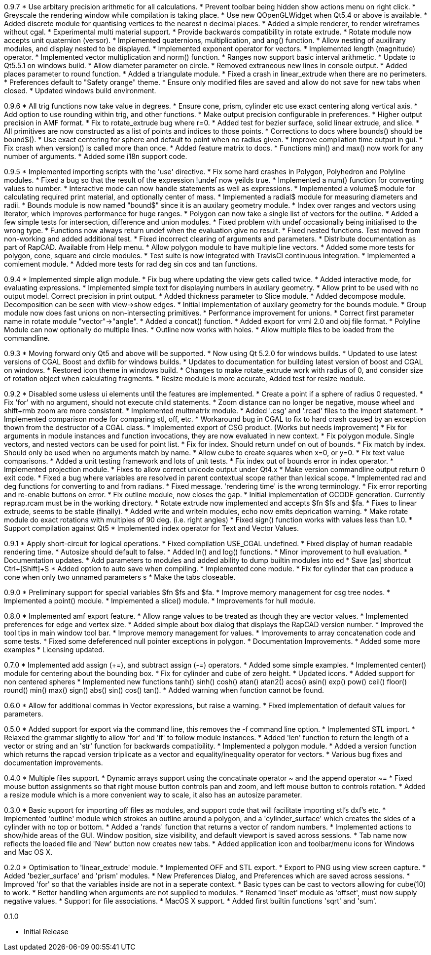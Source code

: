 0.9.7
   * Use arbitary precision arithmetic for all calculations.
   * Prevent toolbar being hidden show actions menu on right click.
   * Greyscale the rendering window while compilation is taking place.
   * Use new QOpenGLWidget when Qt5.4 or above is available.
   * Added discrete module for quantising vertices to the nearest n decimal places.
   * Added a simple renderer, to render wireframes without cgal.
   * Experimental multi material support.
   * Provide backwards compatibility in rotate extrude.
   * Rotate module now accepts unit quaternion (versor).
   * Implemented quaternions, multiplication, and ang() function.
   * Allow nesting of auxilirary modules, and display nested to be displayed.
   * Implemented exponent operator for vectors.
   * Implemented length (magnitude) operator.
   * Implemented vector multiplication and norm() function.
   * Ranges now support basic interval arithmetic.
   * Update to Qt5.5.1 on windows build.
   * Allow diameter parameter on circle.
   * Removed extraneous new lines in console output.
   * Added places parameter to round function.
   * Added a triangulate module.
   * Fixed a crash in linear_extrude when there are no perimeters.
   * Preferences default to "Safety orange" theme.
   * Ensure only modified files are saved and allow do not save for new tabs when closed.
   * Updated windows build environment.

0.9.6
   * All trig functions now take value in degrees.
   * Ensure cone, prism, cylinder etc use exact centering along vertical axis.
   * Add option to use rounding within trig, and other functions.
   * Make output precision configurable in preferences.
   * Higher output precision in AMF format.
   * Fix to rotate_extrude bug where r=0.
   * Added test for bezier surface, solid linear extrude, and slice.
   * All primitives are now constructed as a list of points and indices to those points.
   * Corrections to docs where bounds() should be bound$().
   * Use exact centering for sphere and default to point when no radius given.
   * Improve compilation time output in gui.
   * Fix crash when version() is called more than once.
   * Added feature matrix to docs.
   * Functions min() and max() now work for any number of arguments.
   * Added some i18n support code.

0.9.5
   * Implemented importing scripts with the 'use' directive.
   * Fix some hard crashes in Polygon, Polyhedron and Polyline modules.
   * Fixed a bug so that the result of the expression !undef now yeilds true.
   * Implemented a num() function for converting values to number.
   * Interactive mode can now handle statements as well as expressions.
   * Implemented a volume$ module for calculating required print material, and optionally center of mass.
   * Implemented a radial$ module for measuring diameters and radii.
   * Bounds module is now named "bound$" since it is an auxilary geometry module.
   * Index over ranges and vectors using Iterator, which improves performance for huge ranges.
   * Polygon can now take a single list of vectors for the outline.
   * Added a few simple tests for intersection, difference and union modules.
   * Fixed problem with undef occasionally being initialised to the wrong type.
   * Functions now always return undef when the evaluation give no result.
   * Fixed nested functions. Test moved from non-working and added additional test.
   * Fixed incorrect clearing of arguments and parameters.
   * Distribute documentation as part of RapCAD. Available from Help menu.
   * Allow polygon module to have multiple line vectors.
   * Added some more tests for polygon, cone, square and circle modules.
   * Test suite is now integrated with TravisCI continuous integration.
   * Implemented a comlement module.
   * Added more tests for rad deg sin cos and tan functions.

0.9.4
   * Implemented simple align module.
   * Fix bug where updating the view gets called twice.
   * Added interactive mode, for evaluating expressions.
   * Implemented simple text for displaying numbers in auxilary geometry.
   * Allow print to be used with no output model. Correct precision in print output.
   * Added thickness parameter to Slice module.
   * Added decompose module. Decomposition can be seen with view->show edges.
   * Initial implementation of auxilary geometry for the bounds module.
   * Group module now does fast unions on non-intersecting primitives.
   * Performance improvement for unions.
   * Correct first parameter name in rotate module "vector"->"angle".
   * Added a concat() function.
   * Added export for vrml 2.0 and obj file format.
   * Polyline Module can now optionally do multiple lines.
   * Outline now works with holes.
   * Allow multiple files to be loaded from the commandline.

0.9.3
   * Moving forward only Qt5 and above will be supported.
   * Now using Qt 5.2.0 for windows builds.
   * Updated to use latest versions of CGAL Boost and dxflib for windows builds.
   * Updates to documentation for building latest version of boost and CGAL on windows.
   * Restored icon theme in windows build.
   * Changes to make rotate_extrude work with radius of 0, and consider size of rotation object when calculating fragments.
   * Resize module is more accurate, Added test for resize module.

0.9.2
   * Disabled some usless ui elements until the features are implemented.
   * Create a point if a sphere of radius 0 requested.
   * Fix 'for' with no argument, should not execute child statements.
   * Zoom distance can no longer be negative, mouse wheel and shift+rmb zoom are more consistent.
   * Implemented multmatrix module.
   * Added '.csg' and '.rcad' files to the import statement.
   * Implemented comparison mode for comparing stl, off, etc.
   * Workaround bug in CGAL to fix to hard crash caused by an exception thown from the destructor of a CGAL class.
   * Implemented export of CSG product. (Works but needs improvement)
   * Fix for arguments in module instances and function invocations, they are now evaluated in new context.
   * Fix polygon module. Single vectors, and nested vectors can be used for point list.
   * Fix for index. Should return undef on out of bounds.
   * Fix match by index. Should only be used when no arguments match by name.
   * Allow cube to create squares when x=0, or y=0.
   * Fix text value comparisons.
   * Added a unit testing framework and lots of unit tests.
   * Fix index out of bounds error in index operator.
   * Implemented projection module.
   * Fixes to allow correct unicode output under Qt4.x
   * Make version commandline output return 0 exit code.
   * Fixed a bug where variables are resolved in parent contextual scope rather than lexical scope.
   * Implemented rad and deg functions for converting to and from radians.
   * Fixed message. 'rendering time' is the wrong terminology.
   * Fix error reporting and re-enable buttons on error.
   * Fix outline module, now closes the gap.
   * Initial implementation of GCODE generation. Currently reprap.rcam must be in the working directory.
   * Rotate extrude now implemented and accepts $fn $fs and $fa.
   * Fixes to linear extrude, seems to be stable (finally).
   * Added write and writeln modules, echo now emits deprication warning.
   * Make rotate module do exact rotations with multiples of 90 deg. (i.e. right angles)
   * Fixed sign() function works with values less than 1.0.
   * Support compilation against Qt5
   * Implemented index operator for Text and Vector Values.

0.9.1
   * Apply short-circuit for logical operations.
   * Fixed compilation USE_CGAL undefined.
   * Fixed display of human readable rendering time.
   * Autosize should default to false.
   * Added ln() and log() functions.
   * Minor improvement to hull evaluation.
   * Documentation updates.
   * Add parameters to modules and added ability to dump builtin modules into ed
   * Save [as] shortcut Ctrl+[Shift]+S
   * Added option to auto save when compiling.
   * Implemented cone module.
   * Fix for cylinder that can produce a cone when only two unnamed parameters s
   * Make the tabs closeable.

0.9.0
   * Preliminary support for special variables $fn $fs and $fa.
   * Improve memory management for csg tree nodes.
   * Implemented a point() module.
   * Implemented a slice() module.
   * Improvements for hull module.

0.8.0
   * Implemented amf export feature.
   * Allow range values to be treated as though they are vector values.
   * Implemented preferences for edge and vertex size.
   * Added simple about box dialog that displays the RapCAD version number.
   * Improved the tool tips in main window tool bar.
   * Improve memory management for values.
   * Improvements to array concatenation code and some tests.
   * Fixed some defeferenced null pointer exceptions in polygon.
   * Documentation Improvements.
   * Added some more examples 
   * Licensing updated.

0.7.0
   * Implemented add assign (+=), and subtract assign (-=) operators.
   * Added some simple examples.
   * Implemented center() module for centering about the bounding box.
   * Fix for cylinder and cube of zero height.
   * Updated icons.
   * Added support for non centered spheres
   * Implemented new functions tanh() sinh() cosh() atan() atan2() acos()
     asin() exp() pow() ceil() floor() round() min() max() sign() abs()
     sin() cos() tan().
   * Added warning when function cannot be found.

0.6.0
   * Allow for additional commas in Vector expressions, but raise a warning.
   * Fixed implementation of default values for parameters.

0.5.0
  * Added support for export via the command line, this removes the -f command
    line option.
  * Implemented STL import.
  * Relaxed the grammar slightly to allow 'for' and 'if' to follow module instances.
  * Added 'len' function to return the length of a vector or string and an
    'str' function for backwards compatibility.
  * Implemented a polygon module.
  * Added a version function which returns the rapcad version triplicate as a
    vector and equality/inequality operator for vectors.
  * Various bug fixes and documentation improvements.

0.4.0
  * Multiple files support.
  * Dynamic arrays support using the concatinate operator ~ and the append
    operator ~=
  * Fixed mouse button assignments so that right mouse button controls pan and
    zoom, and left mouse button to controls rotation.
  * Added a resize module which is a more convenient way to scale, it also has an
    autosize parameter.

0.3.0
  * Basic support for importing off files as modules, and support code
    that will facilitate importing stl's dxf's etc.
  * Implemented 'outline' module which strokes an outline around a polygon, and
    a 'cylinder_surface' which creates the sides of a cylinder with no top or
    bottom.
  * Added a 'rands' function that returns a vector of random numbers.
  * Implemented actions to show/hide areas of the GUI. Window position, size
    visibility, and default viewport is saved across sessions.
  * Tab name now reflects the loaded file and 'New' button now creates new tabs.
  * Added application icon and toolbar/menu icons for Windows and Mac OS X.

0.2.0
  * Optimisation to 'linear_extrude' module.
  * Implemented OFF and STL export.
  * Export to PNG using view screen capture.
  * Added 'bezier_surface' and 'prism' modules.
  * New Preferences Dialog, and Preferences which are saved across sessions.
  * Improved 'for' so that the variables inside are not in a seperate context.
  * Basic types can be cast to vectors allowing for cube(10) to work.
  * Better handling when arguments are not supplied to modules.
  * Renamed 'inset' module as 'offset', must now supply negative values.
  * Support for file associations.
  * MacOS X support.
  * Added first builtin functions 'sqrt' and 'sum'.

0.1.0

  * Initial Release
